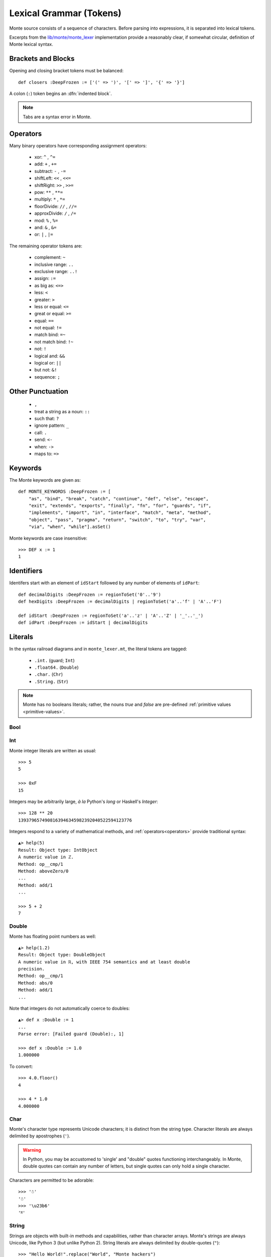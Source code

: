 Lexical Grammar (Tokens)
========================

Monte source consists of a sequence of characters. Before parsing into
expressions, it is separated into lexical tokens.

Excerpts from the `lib/monte/monte_lexer`__ implementation provide
a reasonably clear, if somewhat circular, definition of Monte lexical
syntax.

__ https://github.com/monte-language/typhon/blob/master/mast/lib/monte/monte_lexer.mt

.. index:: tab, block, indentation

Brackets and Blocks
-------------------

Opening and closing bracket tokens must be balanced::

  def closers :DeepFrozen := ['(' => ')', '[' => ']', '{' => '}']

A colon (``:``) token begins an :dfn:`indented block`.

.. todo:: specify canStartIndentedBlock, braceStack exactly

.. note:: Tabs are a syntax error in Monte.

Operators
---------

Many binary operators have corresponding assignment operators:
  
  - xor: ``^`` , ``^=``
  - add: ``+`` , ``+=``
  - subtract: ``-`` , ``-=``
  - shiftLeft: ``<<`` , ``<<=``
  - shiftRight: ``>>`` , ``>>=``
  - pow: ``**`` , ``**=``
  - multiply: ``*`` , ``*=``
  - floorDivide: ``//`` , ``//=``
  - approxDivide: ``/`` , ``/=``
  - mod: ``%`` , ``%=``
  - and: ``&`` , ``&=``
  - or: ``|`` , ``|=``

The remaining operator tokens are:

  - complement: ``~``
  - inclusive range: ``..``
  - exclusive range: ``..!``
  - assign: ``:=``
  - as big as: ``<=>``
  - less: ``<``
  - greater: ``>``
  - less or equal: ``<=``
  - great or equal: ``>=``
  - equal: ``==``
  - not equal: ``!=``
  - match bind: ``=~``
  - not match bind: ``!~``
  - not: ``!``
  - logical and: ``&&``
  - logical or: ``||``
  - but not: ``&!``
  - sequence: ``;``

Other Punctuation
-----------------

  - ``,``
  - treat a string as a noun: ``::``
  - such that: ``?``
  - ignore pattern: ``_``
  - call: ``.``
  - send: ``<-``
  - when: ``->``
  - maps to: ``=>``

Keywords
--------

The Monte keywords are given as::

   def MONTE_KEYWORDS :DeepFrozen := [
       "as", "bind", "break", "catch", "continue", "def", "else", "escape",
       "exit", "extends", "exports", "finally", "fn", "for", "guards", "if",
       "implements", "import", "in", "interface", "match", "meta", "method",
       "object", "pass", "pragma", "return", "switch", "to", "try", "var",
       "via", "when", "while"].asSet()

Monte keywords are case insensitive::

  >>> DEF x := 1
  1

Identifiers
-----------

Identifers start with an element of ``idStart`` followed by any number of
elements of ``idPart``::

   def decimalDigits :DeepFrozen := regionToSet('0'..'9')
   def hexDigits :DeepFrozen := decimalDigits | regionToSet('a'..'f' | 'A'..'F')

   def idStart :DeepFrozen := regionToSet('a'..'z' | 'A'..'Z' | '_'..'_')
   def idPart :DeepFrozen := idStart | decimalDigits

Literals
--------

In the syntax railroad diagrams and in ``monte_lexer.mt``, the
literal tokens are tagged:

  - ``.int.`` (guard; ``Int``)
  - ``.float64.`` (``Double``)
  - ``.char.`` (``Chr``)
  - ``.String.`` (``Str``)

.. note:: Monte has no booleans literals; rather, the nouns `true` and
          `false` are pre-defined :ref:`primitive values
          <primitive-values>`.

Bool
~~~~


    
Int
~~~

.. syntax:: IntExpr

   Ap('IntExpr', Choice(0, P('hexLiteral'), P('decLiteral')))

.. syntax:: decLiteral

   Ap('(read :: String -> Integer)', P('digits'))

.. syntax:: digits

   Ap("filter ((/=) '_')",
     Ap('(:)', P('digit'), Many(Choice(0, P('digit'), Char('_')))))

.. syntax:: digit

   OneOf('0123456789')

.. syntax:: hexLiteral

   Ap('(read :: String -> Integer)',
     Ap('(:)', Char('0'),
       Ap('(:)', Choice(0, Char('x'), Char('X')), P('hexDigits'))))

.. syntax:: hexDigits

   Ap("filter ((/=) '_')",
     Ap('(:)', P('hexDigit'), Many(Choice(0, P('hexDigit'), Char('_')))))

.. syntax:: hexDigit

   OneOf('0123456789abcdefABCDEF')


Monte integer literals are written as usual::

  >>> 5
  5

  >>> 0xF
  15

Integers may be arbitrarily large, *à la* Python's `long` or Haskell's
`Integer`::

  >>> 128 ** 20
  1393796574908163946345982392040522594123776

Integers respond to a variety of mathematical methods,
and :ref:`operators<operators>` provide traditional syntax::

  ▲> help(5)
  Result: Object type: IntObject
  A numeric value in ℤ.
  Method: op__cmp/1
  Method: aboveZero/0
  ...
  Method: add/1
  ...

  >>> 5 + 2
  7

Double
~~~~~~

.. syntax:: DoubleExpr

   Ap('DoubleExpr', P('floatLiteral'))

.. syntax:: floatLiteral

   Ap('(read :: String -> Double)',
     Ap('(++)',
       P('digits'),
       Choice(0,
         Ap('(++)',
           Ap('(:)', Char('.'), P('digits')),
           Optional(P('floatExpn'), x='""')),
         P('floatExpn'))))

.. syntax:: floatExpn

   Ap('(:)',
     OneOf("eE"),
     Ap('(++)',
       Optional(Ap('pure', OneOf('-+')), x='""'),
       P('digits')))


Monte has floating point numbers as well::

  ▲> help(1.2)
  Result: Object type: DoubleObject
  A numeric value in ℝ, with IEEE 754 semantics and at least double
  precision.
  Method: op__cmp/1
  Method: abs/0
  Method: add/1
  ...

Note that integers do not automatically coerce to doubles::

  ▲> def x :Double := 1
  ...
  Parse error: [Failed guard (Double):, 1]

  >>> def x :Double := 1.0
  1.000000

To convert::

  >>> 4.0.floor()
  4

  >>> 4 * 1.0
  4.000000

Char
~~~~

.. syntax:: CharExpr

   Ap('CharExpr',
     Brackets(Char("'"), P('charConstant'), Char("'")))

.. syntax:: charConstant

   Sigil(Many(String("\\\n")),
     Choice(0,
       NoneOf("'\\\t"),
       Sigil(Char("\\"),
         Choice(0,
           Ap('hexChar', Choice(0,
               Sigil(Char("U"), Count(8, P('hexDigit'))),
               Sigil(Char("u"), Count(4, P('hexDigit'))),
               Sigil(Char("x"), Count(2, P('hexDigit'))))),
           Ap('decodeSpecial', OneOf(r'''btnfr\'"'''))))))

Monte's character type represents Unicode characters; it is distinct
from the string type. Character literals are always delimited by
apostrophes (``'``).

.. warning::

    In Python, you may be accustomed to 'single' and "double" quotes
    functioning interchangeably. In Monte, double quotes can contain any
    number of letters, but single quotes can only hold a single character. 

Characters are permitted to be adorable::

  >>> '☃'
  '☃'
  >>> '\u23b6'
  '⎶'

String
~~~~~~

.. syntax:: StrExpr

   Ap('StrExpr', P('stringLiteral'))

.. syntax:: stringLiteral

   Sigil(Char('"'), ManyTill(P('charConstant'), Char('"')))

Strings are objects with built-in methods and capabilities, rather than
character arrays. Monte's strings are always Unicode, like Python 3 (but
unlike Python 2). String literals are always delimited by
double-quotes (``"``)::

    >>> "Hello World!".replace("World", "Monte hackers")
    "Hello Monte hackers!"
    >>> "¿Dónde aquí habla Monte o español?".size()
    34


String Escapes
++++++++++++++

Monte has string escape syntax much like Python or Java:

+-----------------+---------------------------------+
| Escape Sequence | Meaning                         |
+=================+=================================+
| ``\\``          | Backslash (``\``)               |
+-----------------+---------------------------------+
| ``\'``          | Single quote (``'``)            |
+-----------------+---------------------------------+
| ``\"``          | Double quote (``"``)            |
+-----------------+---------------------------------+
| ``\b``          | ASCII Backspace (BS)            |
+-----------------+---------------------------------+
| ``\f``          | ASCII Formfeed (FF)             |
+-----------------+---------------------------------+
| ``\n``          | ASCII Linefeed (LF)             |
+-----------------+---------------------------------+
| ``\r``          | ASCII Carriage Return (CR)      |
+-----------------+---------------------------------+
| ``\t``          | ASCII Horizontal Tab (TAB)      |
+-----------------+---------------------------------+
| ``\xhh``        | Character with 8-bit hex value  |
|                 | *hh* (Unicode code point)       |
+-----------------+---------------------------------+
| ``\uxxxx``      | Character with 16-bit hex value |
|                 | *xxxx* (Unicode code point)     |
+-----------------+---------------------------------+
| ``\Uxxxxxxxx``  | Character with 32-bit hex value |
|                 | *xxxxxxxx* (Unicode code point) |
+-----------------+---------------------------------+

(table mostly from `the Python docs <https://docs.python.org/2/_sources/reference/lexical_analysis.txt>`_)

.. warning::
    Monte intentionally avoids providing escape notation for ASCII vertical
    tabs (``\v``) and octal values (``\o00``). These are rare enough that we
    chose to omit them from the grammar. Hexadecimal escapes are still valid
    for vertical tabs; use ``\x0b``.

    .. epigraph::
        "Because [Monte] is a language of the future, and in the future, nobody
        uses [vertical tabs]." ~ Allen

.. note::

    As with Python, a backslash (``\``) as the final character of a line
    escapes the newline and causes that line and its successor to be
    interpereted as one::

       ▲ def c := 1 + 2 \
       ...   + 3 + 4
       Result: 10

As in Python, ``+`` when used with strings is a concatenation operator
. Unlike Java, it does *not* automatically coerce other types on the
right-hand if the left-hand operand is a string.

Quasi-Literals
--------------

A quasif-literal is somewhat like a string delimited by back-ticks
("`"), but inside, ``${ ... }`` is parsed as an expression and ``@{
... }`` is parsed as a pattern; the curly-braces may be omitted in the
case of simple noun expressions ``$ident`` or ``@ident``.

To escape delimiter characters within a quasi-literal, double them::

  >>> def price := 10.00
  ... `The price is $$$price.`
  "The price is $10.000000."

